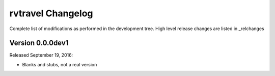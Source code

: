 =======================
rvtravel Changelog
=======================

Complete list of modifications as performed in the development tree.
High level release changes are listed in _relchanges

.. _relchanges: ../CHANGES.rst

Version 0.0.0dev1
-------------

Released September 19, 2016:

- Blanks and stubs, not a real version

